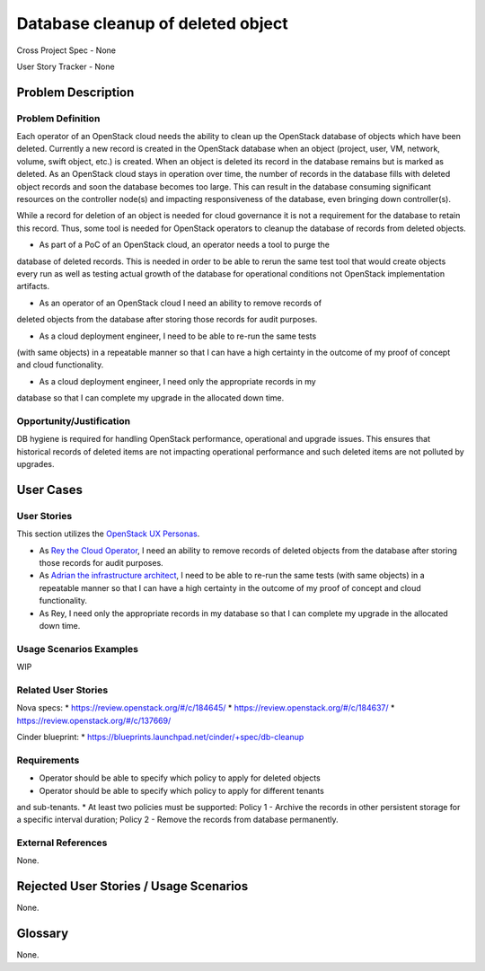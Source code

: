 Database cleanup of deleted object
==================================

Cross Project Spec - None

User Story Tracker - None

Problem Description
-------------------

Problem Definition
++++++++++++++++++
Each operator of an OpenStack cloud needs the ability to clean up the OpenStack
database of objects which have been deleted. Currently a new record is created in
the OpenStack database when an object (project, user, VM, network, volume, swift
object, etc.) is created. When an object is deleted its record in the database
remains but is marked as deleted.  As an OpenStack cloud stays in operation over
time, the number of records in the database fills with deleted object records and
soon the database becomes too large. This can result in the database consuming
significant resources on the controller node(s) and impacting responsiveness of
the database, even bringing down controller(s).

While a record for deletion of an object is needed for cloud governance it is
not a requirement for the database to retain this record. Thus, some tool is
needed for OpenStack operators to cleanup the database of records from deleted
objects.

* As part of a PoC of an OpenStack cloud, an operator needs a tool to purge the
database of deleted records. This is needed in order to be able to rerun the same
test tool that would create objects every run as well as testing actual growth of
the database for operational conditions not OpenStack implementation artifacts.

* As an operator of an OpenStack cloud I need an ability to remove records of
deleted objects from the database after storing those records for audit purposes.

* As a cloud deployment engineer, I need to be able to re-run the same tests
(with same objects) in a repeatable manner so that I can have a high certainty
in the outcome of my proof of concept and cloud functionality.

* As a cloud deployment engineer, I need only the appropriate records in my
database so that I can complete my upgrade in the allocated down time.

Opportunity/Justification
+++++++++++++++++++++++++
DB hygiene is required for handling OpenStack performance, operational and
upgrade issues. This ensures that historical records of deleted items are not
impacting operational performance and such deleted items are not polluted by
upgrades.

User Cases
----------

User Stories
++++++++++++
This section utilizes the `OpenStack UX Personas`_.

* As `Rey the Cloud Operator`_, I need an ability to remove records of
  deleted objects from the database after storing those records for audit purposes.

* As `Adrian the infrastructure architect`_, I need to be able to re-run the same tests
  (with same objects) in a repeatable manner so that I can have a high certainty
  in the outcome of my proof of concept and cloud functionality.

* As Rey, I need only the appropriate records in my
  database so that I can complete my upgrade in the allocated down time.

.. _OpenStack UX Personas: http://docs.openstack.org/contributor-guide/ux-ui-guidelines/ux-personas.html
.. _Adrian the infrastructure architect: http://docs.openstack.org/contributor-guide/ux-ui-guidelines/ux-personas/infrastructure-arch.html
.. _Rey the cloud operator: http://docs.openstack.org/contributor-guide/ux-ui-guidelines/ux-personas/cloud-ops.html

Usage Scenarios Examples
++++++++++++++++++++++++
WIP

Related User Stories
++++++++++++++++++++
Nova specs:
* https://review.openstack.org/#/c/184645/
* https://review.openstack.org/#/c/184637/
* https://review.openstack.org/#/c/137669/

Cinder blueprint:
* https://blueprints.launchpad.net/cinder/+spec/db-cleanup

Requirements
++++++++++++
* Operator should be able to specify which policy to apply for deleted objects
* Operator should be able to specify which policy to apply for different tenants
and sub-tenants.
* At least two policies must be supported: Policy 1 - Archive the records in
other persistent storage for a specific interval duration; Policy 2 - Remove
the records from database permanently.

External References
+++++++++++++++++++
None.

Rejected User Stories / Usage Scenarios
---------------------------------------
None.

Glossary
--------
None.
